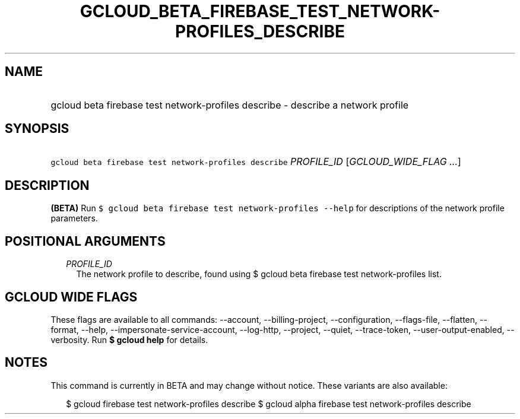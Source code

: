 
.TH "GCLOUD_BETA_FIREBASE_TEST_NETWORK\-PROFILES_DESCRIBE" 1



.SH "NAME"
.HP
gcloud beta firebase test network\-profiles describe \- describe a network profile



.SH "SYNOPSIS"
.HP
\f5gcloud beta firebase test network\-profiles describe\fR \fIPROFILE_ID\fR [\fIGCLOUD_WIDE_FLAG\ ...\fR]



.SH "DESCRIPTION"

\fB(BETA)\fR Run \f5$ gcloud beta firebase test network\-profiles \-\-help\fR
for descriptions of the network profile parameters.



.SH "POSITIONAL ARGUMENTS"

.RS 2m
.TP 2m
\fIPROFILE_ID\fR
The network profile to describe, found using $ gcloud beta firebase test
network\-profiles list.


.RE
.sp

.SH "GCLOUD WIDE FLAGS"

These flags are available to all commands: \-\-account, \-\-billing\-project,
\-\-configuration, \-\-flags\-file, \-\-flatten, \-\-format, \-\-help,
\-\-impersonate\-service\-account, \-\-log\-http, \-\-project, \-\-quiet,
\-\-trace\-token, \-\-user\-output\-enabled, \-\-verbosity. Run \fB$ gcloud
help\fR for details.



.SH "NOTES"

This command is currently in BETA and may change without notice. These variants
are also available:

.RS 2m
$ gcloud firebase test network\-profiles describe
$ gcloud alpha firebase test network\-profiles describe
.RE

